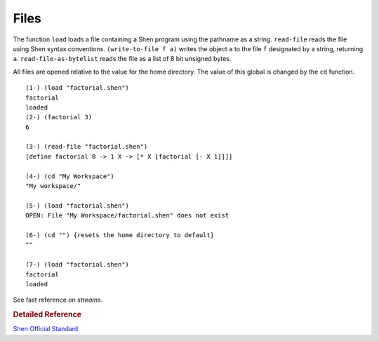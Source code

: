 .. _files:

Files
=====

The function ``load`` loads a file containing a Shen program using the pathname as a string. ``read-file`` reads the file using Shen syntax conventions. ``(write-to-file f a)`` writes the object ``a`` to the file ``f`` designated by a string, returning ``a``. ``read-file-as-bytelist`` reads the file as a list of 8 bit unsigned bytes.

All files are opened relative to the value for the home directory. The value of this global is changed by the ``cd`` function. ::

    (1-) (load "factorial.shen")
    factorial
    loaded
    (2-) (factorial 3)
    6
    
    (3-) (read-file "factorial.shen")
    [define factorial 0 -> 1 X -> [* X [factorial [- X 1]]]]
    
    (4-) (cd "My Workspace")
    "My workspace/"
    
    (5-) (load "factorial.shen")
    OPEN: File "My Workspace/factorial.shen" does not exist
    
    (6-) (cd "") {resets the home directory to default}
    ""
    
    (7-) (load "factorial.shen")
    factorial
    loaded

See fast reference on *streams*.

.. rubric:: Detailed Reference

`Shen Official Standard`_

.. _Shen Official Standard: http://www.shenlanguage.org/Documentation/shendoc.htm#Streams
